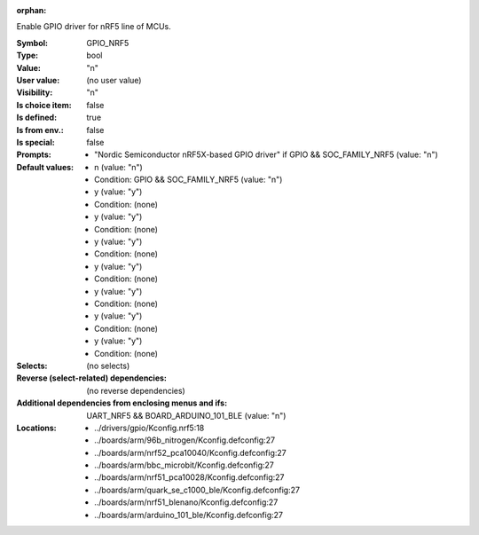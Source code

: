 :orphan:

.. title:: GPIO_NRF5

.. option:: CONFIG_GPIO_NRF5:
.. _CONFIG_GPIO_NRF5:

Enable GPIO driver for nRF5 line of MCUs.



:Symbol:           GPIO_NRF5
:Type:             bool
:Value:            "n"
:User value:       (no user value)
:Visibility:       "n"
:Is choice item:   false
:Is defined:       true
:Is from env.:     false
:Is special:       false
:Prompts:

 *  "Nordic Semiconductor nRF5X-based GPIO driver" if GPIO && SOC_FAMILY_NRF5 (value: "n")
:Default values:

 *  n (value: "n")
 *   Condition: GPIO && SOC_FAMILY_NRF5 (value: "n")
 *  y (value: "y")
 *   Condition: (none)
 *  y (value: "y")
 *   Condition: (none)
 *  y (value: "y")
 *   Condition: (none)
 *  y (value: "y")
 *   Condition: (none)
 *  y (value: "y")
 *   Condition: (none)
 *  y (value: "y")
 *   Condition: (none)
 *  y (value: "y")
 *   Condition: (none)
:Selects:
 (no selects)
:Reverse (select-related) dependencies:
 (no reverse dependencies)
:Additional dependencies from enclosing menus and ifs:
 UART_NRF5 && BOARD_ARDUINO_101_BLE (value: "n")
:Locations:
 * ../drivers/gpio/Kconfig.nrf5:18
 * ../boards/arm/96b_nitrogen/Kconfig.defconfig:27
 * ../boards/arm/nrf52_pca10040/Kconfig.defconfig:27
 * ../boards/arm/bbc_microbit/Kconfig.defconfig:27
 * ../boards/arm/nrf51_pca10028/Kconfig.defconfig:27
 * ../boards/arm/quark_se_c1000_ble/Kconfig.defconfig:27
 * ../boards/arm/nrf51_blenano/Kconfig.defconfig:27
 * ../boards/arm/arduino_101_ble/Kconfig.defconfig:27